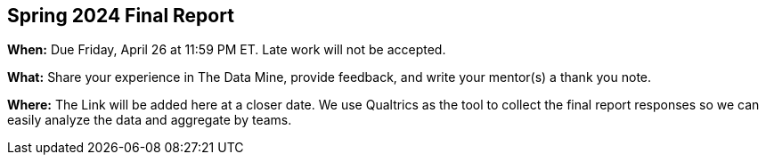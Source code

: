 == Spring 2024 Final Report

*When:* Due Friday, April 26 at 11:59 PM ET. Late work will not be accepted. 

*What:* Share your experience in The Data Mine, provide feedback, and write your mentor(s) a thank you note. 

*Where:* 
// link:https://purdue.ca1.qualtrics.com/jfe/form/SV_9HN71eRpp6nR1qK[Qualtrics]. 
The Link will be added here at a closer date.
We use Qualtrics as the tool to collect the final report responses so we can easily analyze the data and aggregate by teams. 
 